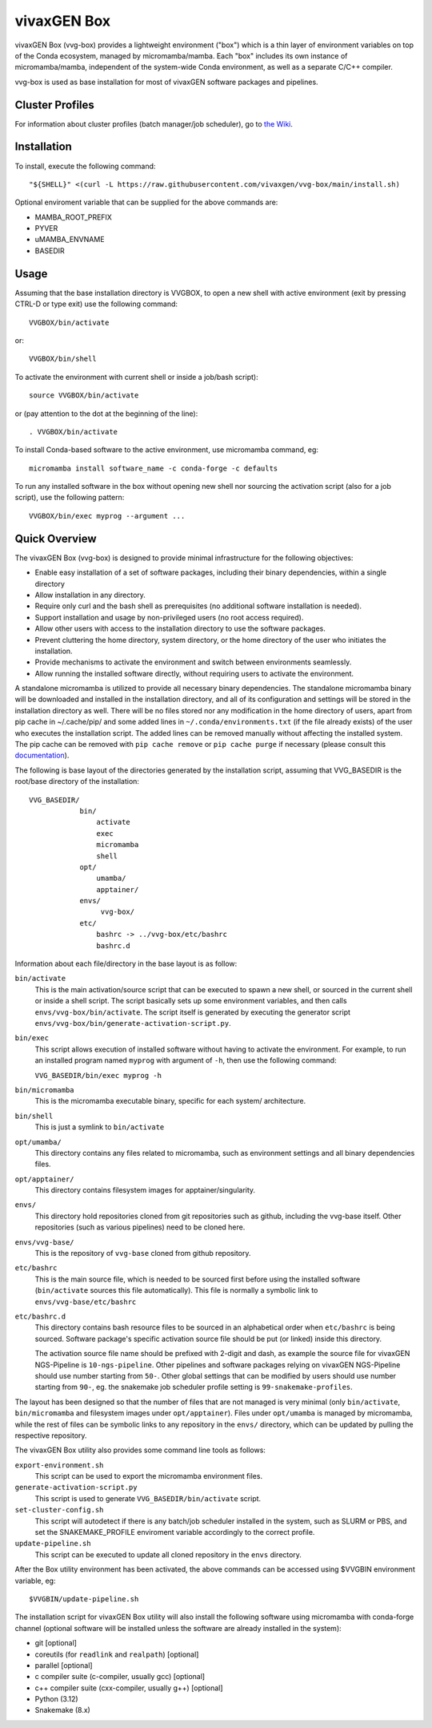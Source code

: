 vivaxGEN Box
============

vivaxGEN Box (vvg-box) provides a lightweight environment ("box") which is
a thin layer of environment variables on top of the Conda ecosystem, managed
by micromamba/mamba.
Each "box" includes its own instance of micromamba/mamba, independent of the
system-wide Conda environment, as well as a separate C/C++ compiler.

vvg-box is used as base installation for most of vivaxGEN software packages and
pipelines.

Cluster Profiles
----------------

For information about cluster profiles (batch manager/job scheduler),
go to `the Wiki <https://github.com/vivaxgen/vvg-base/wiki>`_.


Installation
------------

To install, execute the following command::

    "${SHELL}" <(curl -L https://raw.githubusercontent.com/vivaxgen/vvg-box/main/install.sh)

Optional enviroment variable that can be supplied for the above commands are:

- MAMBA_ROOT_PREFIX

- PYVER

- uMAMBA_ENVNAME

- BASEDIR

Usage
-----

Assuming that the base installation directory is VVGBOX, to open a new shell
with active environment (exit by pressing CTRL-D or type exit) use the
following command::

    VVGBOX/bin/activate

or::

    VVGBOX/bin/shell

To activate the environment with current shell or inside a job/bash script)::

    source VVGBOX/bin/activate

or (pay attention to the dot at the beginning of the line)::

    . VVGBOX/bin/activate
    
To install Conda-based software to the active environment, use micromamba command, eg::

    micromamba install software_name -c conda-forge -c defaults

To run any installed software in the box without opening new shell nor sourcing
the activation script (also for a job script), use the following pattern::

    VVGBOX/bin/exec myprog --argument ...


Quick Overview
--------------


The vivaxGEN Box (vvg-box) is designed to provide minimal infrastructure for
the following objectives:

* Enable easy installation of a set of software packages, including their binary
  dependencies, within a single directory

* Allow installation in any directory.

* Require only curl and the bash shell as prerequisites (no additional software
  installation is needed).

* Support installation and usage by non-privileged users (no root access required).

* Allow other users with access to the installation directory to use the software
  packages.

* Prevent cluttering the home directory, system directory, or the home directory of
  the user who initiates the installation.

* Provide mechanisms to activate the environment and switch between environments
  seamlessly.

* Allow running the installed software directly, without requiring users to activate
  the environment.


A standalone micromamba is utilized to provide all necessary binary
dependencies.
The standalone micromamba binary will be downloaded and installed in the
installation directory, and all of its configuration and settings will be
stored in the installation directory as well.
There will be no files stored nor any modification in the home directory of
users, apart from pip cache in ~/.cache/pip/ and some added lines in
``~/.conda/environments.txt`` (if the file already exists) of the user who
executes the installation script.
The added lines can be removed manually without affecting the installed system.
The pip cache can be removed with ``pip cache remove`` or ``pip cache purge``
if necessary (please consult this
`documentation <https://pip.pypa.io/en/stable/cli/pip_cache/>`_).

The following is base layout of the directories generated by the installation
script, assuming that VVG_BASEDIR is the root/base directory of the
installation::

    VVG_BASEDIR/
                bin/
                    activate
                    exec
                    micromamba
                    shell
                opt/
                    umamba/
                    apptainer/
                envs/
                     vvg-box/
                etc/
                    bashrc -> ../vvg-box/etc/bashrc
                    bashrc.d

Information about each file/directory in the base layout is as follow:

``bin/activate``
    This is the main activation/source script that can be executed
    to spawn a new shell, or sourced in the current shell or inside a shell
    script.
    The script basically sets up some environment variables, and then calls
    ``envs/vvg-box/bin/activate``.
    The script itself is generated by executing the generator script
    ``envs/vvg-box/bin/generate-activation-script.py``.

``bin/exec``
    This script allows execution of installed software without having to
    activate the environment.
    For example, to run an installed program named ``myprog`` with argument
    of ``-h``, then use the following command:

    ``VVG_BASEDIR/bin/exec myprog -h``

``bin/micromamba``
    This is the micromamba executable binary, specific for each system/
    architecture.

``bin/shell``
    This is just a symlink to ``bin/activate``

``opt/umamba/``
    This directory contains any files related to micromamba, such as
    environment settings and all binary dependencies files.

``opt/apptainer/``
    This directory contains filesystem images for apptainer/singularity.

``envs/``
    This directory hold repositories cloned from git repositories such as
    github, including the vvg-base itself.
    Other repositories (such as various pipelines) need to be cloned here.

``envs/vvg-base/``
    This is the repository of ``vvg-base`` cloned from github repository.

``etc/bashrc``
    This is the main source file, which is needed to be sourced first
    before using the installed software (``bin/activate`` sources this file
    automatically).
    This file is normally a symbolic link to ``envs/vvg-base/etc/bashrc``

``etc/bashrc.d``
    This directory contains bash resource files to be sourced in an
    alphabetical order when ``etc/bashrc`` is being sourced.
    Software package's specific activation source file should be put (or
    linked) inside this directory.

    The activation source file name should be prefixed with 2-digit and
    dash, as example the source file for vivaxGEN NGS-Pipeline is
    ``10-ngs-pipeline``.
    Other pipelines and software packages relying on vivaxGEN NGS-Pipeline
    should use number starting from ``50-``.
    Other global settings that can be modified by users should use number
    starting from ``90-``, eg. the snakemake job scheduler profile setting
    is ``99-snakemake-profiles``.

The layout has been designed so that the number of files that are not managed
is very minimal (only ``bin/activate``, ``bin/micromamba`` and
filesystem images under ``opt/apptainer``).
Files under ``opt/umamba`` is managed by micromamba, while the rest of files
can be symbolic links to any repository in the ``envs/`` directory, which can
be updated by pulling the respective repository.

The vivaxGEN Box utility also provides some command line tools as follows:

``export-environment.sh``
    This script can be used to export the micromamba environment files.

``generate-activation-script.py``
    This script is used to generate ``VVG_BASEDIR/bin/activate`` script.

``set-cluster-config.sh``
    This script will autodetect if there is any batch/job scheduler
    installed in the system, such as SLURM or PBS, and set the
    SNAKEMAKE_PROFILE enviroment variable accordingly to the correct
    profile.

``update-pipeline.sh``
    This script can be executed to update all cloned repository in the
    ``envs`` directory.

After the Box utility environment has been activated, the above commands can
be accessed using $VVGBIN environment variable, eg::

    $VVGBIN/update-pipeline.sh

The installation script for vivaxGEN Box utility will also install the
following software using micromamba with conda-forge channel (optional software
will be installed unless the software are already installed in the system):

- git [optional]
- coreutils (for ``readlink`` and ``realpath``) [optional]
- parallel [optional]
- c compiler suite (c-compiler, usually gcc) [optional]
- c++ compiler suite (cxx-compiler, usually g++) [optional]
- Python (3.12)
- Snakemake (8.x)

